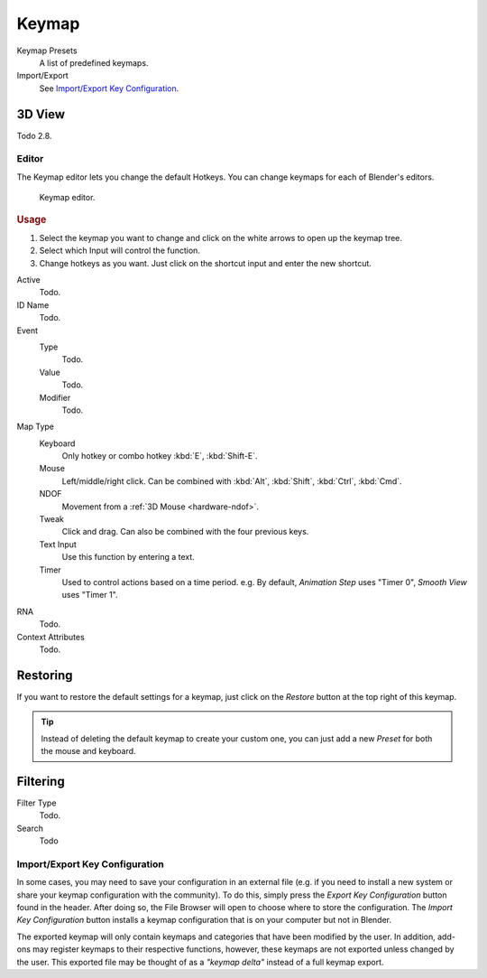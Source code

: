 .. _prefs-input-keymap-editor:

******
Keymap
******

Keymap Presets
   A list of predefined keymaps.
Import/Export
   See `Import/Export Key Configuration`_.

.. seealso:: Keymap Preferences

   See the :ref:`default keymap preferences <default-keymap-prefs>`
   for options available in the default keymap.


3D View
-------

Todo 2.8.


Editor
======

The Keymap editor lets you change the default Hotkeys. You can change keymaps for each of Blender's editors.

.. figure:: /images/preferences_input_keymap-editor.png

   Keymap editor.


.. rubric:: Usage

#. Select the keymap you want to change and click on the white arrows to open up the keymap tree.
#. Select which Input will control the function.
#. Change hotkeys as you want. Just click on the shortcut input and enter the new shortcut.

Active
   Todo.
ID Name
   Todo.
Event
   Type
      Todo.
   Value
      Todo.
   Modifier
      Todo.
Map Type
   Keyboard
      Only hotkey or combo hotkey :kbd:`E`, :kbd:`Shift-E`.
   Mouse
      Left/middle/right click. Can be combined with :kbd:`Alt`, :kbd:`Shift`, :kbd:`Ctrl`, :kbd:`Cmd`.
   NDOF
      Movement from a :ref:`3D Mouse <hardware-ndof>`.
   Tweak
      Click and drag. Can also be combined with the four previous keys.
   Text Input
      Use this function by entering a text.
   Timer
      Used to control actions based on a time period.
      e.g. By default, *Animation Step* uses "Timer 0", *Smooth View* uses "Timer 1".
RNA
   Todo.
Context Attributes
   Todo.


Restoring
---------

If you want to restore the default settings for a keymap,
just click on the *Restore* button at the top right of this keymap.

.. tip::

   Instead of deleting the default keymap to create your custom one,
   you can just add a new *Preset* for both the mouse and keyboard.


Filtering
---------

Filter Type
   Todo.
Search
   Todo


Import/Export Key Configuration
===============================

In some cases, you may need to save your configuration in an external file
(e.g. if you need to install a new system or share your keymap configuration with the community).
To do this, simply press the *Export Key Configuration* button found in the header.
After doing so, the File Browser will open to choose where to store the configuration.
The *Import Key Configuration* button installs a keymap configuration that is on
your computer but not in Blender.

The exported keymap will only contain keymaps and categories that have been modified by the user.
In addition, add-ons may register keymaps to their respective functions,
however, these keymaps are not exported unless changed by the user.
This exported file may be thought of as a *"keymap delta"* instead of a full keymap export.
